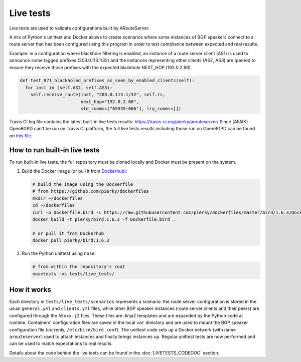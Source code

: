 Live tests
==========

Live tests are used to validate configurations built by ARouteServer.

A mix of Python's unittest and Docker allows to create scenarios where some instances of BGP speakers connect to a route server that has been configured using this program in order to test compliance between expected and real results.

Example: in a configuration where blackhole filtering is enabled, an instance of a route server client (AS1) is used to announce some tagged prefixes (203.0.113.1/32) and the instances representing other clients (AS2, AS3) are queried to ensure they receive those prefixes with the expected blackhole NEXT_HOP (192.0.2.66).

.. code:: python

  def test_071_blackholed_prefixes_as_seen_by_enabled_clients(self):
    for inst in (self.AS2, self.AS3):
      self.receive_route(inst, "203.0.113.1/32", self.rs,
                         next_hop="192.0.2.66",
                         std_comms=["65535:666"], lrg_comms=[])

Travis CI log file contains the latest built-in live tests results: https://travis-ci.org/pierky/arouteserver/
Since (AFAIK) OpenBGPD can't be run on Travis CI platform, the full live tests results including those run on OpenBGPD can be found on `this file <https://github.com/pierky/arouteserver/blob/master/tests/last>`_.

How to run built-in live tests
-------------------------------

To run built-in live tests, the full repository must be cloned locally and Docker must be present on the system.

1. Build the Docker image (or pull it from `Dockerhub <https://hub.docker.com/r/pierky/bird/>`_):

   .. code:: bash

      # build the image using the Dockerfile
      # from https://github.com/pierky/dockerfiles
      mkdir ~/dockerfiles
      cd ~/dockerfiles
      curl -o Dockerfile.bird -L https://raw.githubusercontent.com/pierky/dockerfiles/master/bird/1.6.3/Dockerfile
      docker build -t pierky/bird:1.6.3 -f Dockerfile.bird .

      # or pull it from Dockerhub
      docker pull pierky/bird:1.6.3

2. Run the Python unittest using ``nose``:

   .. code:: bash

      # from within the repository's root
      nosetests -vs tests/live_tests/

How it works
------------

Each directory in ``tests/live_tests/scenarios`` represents a scenario: the route server configuration is stored in the usual ``general.yml`` and ``clients.yml`` files, while other BGP speaker instances (route server clients and their peers) are configured through the ``ASxxx.j2`` files.
These files are Jinja2 templates and are expanded by the Python code at runtime. Containers' configuration files are saved in the local ``var`` directory and are used to mount the BGP speaker configuration file (currenly, ``/etc/bird/bird.conf``).
The unittest code sets up a Docker network (with name ``arouteserver``) used to attach instances and finally brings instances up. Regular unittest tests are now performed and can be used to match expectations to real results.

Details about the code behind the live tests can be found in the :doc:`LIVETESTS_CODEDOC` section.
